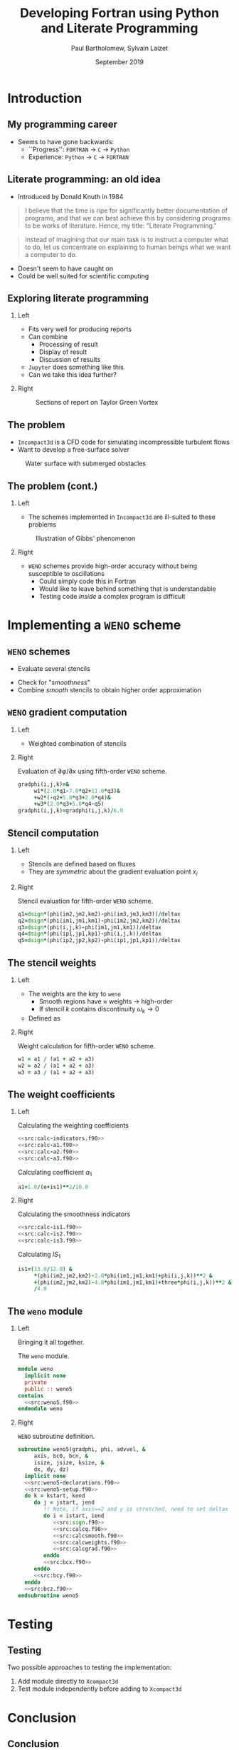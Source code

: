 #+TITLE: Developing Fortran using Python and Literate Programming
#+AUTHOR: Paul Bartholomew, Sylvain Laizet
#+DATE: September 2019

#+OPTIONS: toc:t
#+OPTIONS: H:2

#+STARTUP: beamer
#+LATEX_CLASS: beamer

#+LATEX_HEADER: \usecolortheme{Imperial}
#+LATEX_HEADER: \usepackage{booktabs}
#+LATEX_HEADER: \usepackage{caption}
#+LATEX_HEADER: \usepackage{subcaption}
#+LATEX_HEADER: \usepackage{amsfonts}
#+LATEX_HEADER: \usepackage{epstopdf}
#+LATEX_HEADER: \usepackage{multimedia}

# Use UK date format
#+LATEX_HEADER: \usepackage{datetime}
#+LATEX_HEADER: \let\dateUKenglish\relax
#+LATEX_HEADER: \newdateformat{dateUKenglish}{\THEDAY~\monthname[\THEMONTH] \THEYEAR}

# Imperial College Logo, not to be changed!
#+LATEX_HEADER: \institute{\includegraphics[height=0.7cm]{Imperial_1_Pantone_solid.eps}}

# # To repeat TOC at each section
# #+LATEX_HEADER: \AtBeginSection[]{\begin{frame}<beamer>\frametitle{\insertsection}\tableofcontents[currentsection]\end{frame}}

* Introduction

** My programming career

- Seems to have gone backwards:
  - ``Progress'': =FORTRAN= -> =C= -> =Python=
  - Experience: =Python= -> =C= -> =FORTRAN=

** Literate programming: an old idea

- Introduced by Donald Knuth in 1984
#+begin_quote
I believe that the time is ripe for significantly better documentation of programs, and that we can
best achieve this by considering programs to be works of literature.
Hence, my title: "Literate Programming."
#+end_quote
#+begin_quote
Instead of imagining that our main task is to instruct a computer what to do, let us concentrate on
explaining to human beings what we want a computer to do.
#+end_quote
- Doesn't seem to have caught on
- Could be well suited for scientific computing

** Exploring literate programming

*** Left
:PROPERTIES:
:BEAMER_COL: 0.5
:END:

- Fits very well for producing reports
- Can combine
  - Processing of result
  - Display of result
  - Discussion of results
- =Jupyter= does something like this
- Can we take this idea further?

*** Right
:PROPERTIES:
:BEAMER_COL: 0.5
:END:

#+CAPTION: Sections of report on Taylor Green Vortex
#+ATTR_LATEX: :width \columnwidth
[[./figures/tgv-literate.png]]

** The problem

- =Incompact3d= is a CFD code for simulating incompressible turbulent flows
- Want to develop a free-surface solver

#+CAPTION: Water surface with submerged obstacles
#+ATTR_LATEX: :width 0.575 \textwidth
[[./figures/mcsherry-freesurface.png]]

** The problem (cont.)

*** Left
:PROPERTIES:
:BEAMER_COL: 0.5
:END:

- The schemes implemented in =Incompact3d= are ill-suited to these problems

#+CAPTION: Illustration of Gibbs' phenomenon
#+ATTR_LATEX: :width \columnwidth
[[./figures/gibbs-phenomenon.png]]

*** Right
:PROPERTIES:
:BEAMER_COL: 0.5
:END:

- =WENO= schemes provide high-order accuracy without being susceptible to oscillations
  - Could simply code this in Fortran
  - Would like to leave behind something that is understandable
  - Testing code /inside/ a complex program is difficult

* Implementing a =WENO= scheme

** ~WENO~ schemes

- Evaluate several stencils

#+ATTR_LATEX: :width 0.6\textwidth
[[./figures/weno-stencil.png]]

- Check for "/smoothness/"
- Combine /smooth/ stencils to obtain higher order approximation

** ~WENO~ gradient computation

*** Left
:PROPERTIES:
:BEAMER_COL: 0.5
:END:

- Weighted combination of stencils
\begin{equation*}
  \begin{split}
    \left.\frac{\partial\phi}{\partial x}\right|_i &=
    \begin{cases}
      \left.\frac{\partial\phi}{\partial x}\right|^-_i & u > 0 \\
      \left.\frac{\partial\phi}{\partial x}\right|^+_i & u < 0
    \end{cases} \\
    \left.\frac{\partial\phi}{\partial x}\right|^{\pm}_i &= \left[ \omega_1 \left( 2 q^{\pm}_1 + 7
        q^{\pm}_2 + 11 q^{\pm}_3 \right) \right.  \\
    & + \omega_2 \left( -q^{\pm}_2 + 5q^{\pm}_3 + 2q^{\pm}_4 \right) \\
    & \left.+ \omega_3 \left( 2q^{\pm}_3 + 5q^{\pm}_4 - q^{\pm}_5 \right) \right] / 6
  \end{split}
\end{equation*}

*** Right
:PROPERTIES:
:BEAMER_COL: 0.5
:END:

#+CAPTION: Evaluation of \partial\phi/\partial{}x using fifth-order =WENO= scheme.
#+NAME: src:calcgrad.f90
#+begin_src f90
  gradphi(i,j,k)=&
       w1*(2.0*q1-7.0*q2+11.0*q3)&
       +w2*(-q2+5.0*q3+2.0*q4)&
       +w3*(2.0*q3+5.0*q4-q5)
  gradphi(i,j,k)=gradphi(i,j,k)/6.0
#+end_src

** Stencil computation

*** Left
:PROPERTIES:
:BEAMER_COL: 0.6
:END:

- Stencils are defined based on fluxes
\begin{equation*}
  \begin{split}
    q^{\pm}_1 = \frac{\phi_{i-2} - \phi_{i-3}}{\Delta x},&\ 
    q^{\pm}_2 = \frac{\phi_{i-1} - \phi_{i-2}}{\Delta x}, \\
    q^{\pm}_3 = \frac{\phi_i - \phi_{i-1}}{\Delta x},&\
    q^{\pm}_4 = \frac{\phi_{i+1} - \phi_i}{\Delta x}, \\
    q^{\pm}_5 =& \frac{\phi_{i+2} - \phi_{i+1}}{\Delta x},
  \end{split}
\end{equation*}

- They are /symmetric/ about the gradient evaluation point $x_i$

*** Right
:PROPERTIES:
:BEAMER_COL: 0.4
:END:

#+CAPTION: Stencil evaluation for fifth-order =WENO= scheme.
#+NAME: src:calcq.f90
#+begin_src f90
  q1=dsign*(phi(im2,jm2,km2)-phi(im3,jm3,km3))/deltax
  q2=dsign*(phi(im1,jm1,km1)-phi(im2,jm2,km2))/deltax
  q3=dsign*(phi(i,j,k)-phi(im1,jm1,km1))/deltax
  q4=dsign*(phi(ip1,jp1,kp1)-phi(i,j,k))/deltax
  q5=dsign*(phi(ip2,jp2,kp2)-phi(ip1,jp1,kp1))/deltax
#+end_src

** The stencil weights

*** Left
:PROPERTIES:
:BEAMER_COL: 0.5
:END:

- The weights are the key to =weno=
  - Smooth regions have $\approx$ weights $\rightarrow$ high-order
  - If stencil $k$ contains discontinuity $\omega_{k}\rightarrow0$
- Defined as
\begin{equation*}
  \omega_k = \frac{\alpha_k}{\sum_l \alpha_l}
\end{equation*}
# - *N.B.* \sum_{k}\omega_{k}=1

*** Right
:PROPERTIES:
:BEAMER_COL: 0.5
:END:

#+CAPTION: Weight calculation for fifth-order =WENO= scheme.
#+NAME: src:calcweights.f90
#+begin_src f90
  w1 = a1 / (a1 + a2 + a3)
  w2 = a2 / (a1 + a2 + a3)
  w3 = a3 / (a1 + a2 + a3)
#+end_src

** The weight coefficients

*** Left
:PROPERTIES:
:BEAMER_COL: 0.5
:END:

\begin{equation*}
  \alpha_k = \frac{C_k}{{\left( IS_k + \varepsilon \right)}^2}
\end{equation*}

#+CAPTION: Calculating the weighting coefficients
#+begin_src f90 :noweb no-export
  <<src:calc-indicators.f90>>
  <<src:calc-a1.f90>>
  <<src:calc-a2.f90>>
  <<src:calc-a3.f90>>
#+end_src

#+CAPTION: Calculating coefficient $\alpha_1$
#+NAME: src:calc-a1.f90
#+begin_src f90
  a1=1.0/(e+is1)**2/10.0
#+end_src
#+NAME: src:calc-a2.f90
#+begin_src f90 :exports none
  a2=6.0/(e+is2)**2/10.0
#+end_src
#+NAME: src:calc-a3.f90
#+begin_src f90 :exports none
  a3=3.0/(e+is3)**2/10.0
#+end_src

*** Right
:PROPERTIES:
:BEAMER_COL: 0.5
:END:

#+CAPTION: Calculating the smoothness indicators
#+NAME: src:calc-indicators.f90
#+begin_src f90 :noweb no-export
  <<src:calc-is1.f90>>
  <<src:calc-is2.f90>>
  <<src:calc-is3.f90>>
#+end_src

#+CAPTION: Calculating $IS_1$
#+NAME: calc-is1.f90
#+begin_src f90
  is1=(13.0/12.0) &
       ,*(phi(im2,jm2,km2)-2.0*phi(im1,jm1,km1)+phi(i,j,k))**2 &
       +(phi(im2,jm2,km2)-4.0*phi(im1,jm1,km1)+three*phi(i,j,k))**2 &
       /4.0
#+end_src
#+NAME: calc-is2.f90
#+begin_src f90 :exports none
  is2=(13.0/12.0)*(phi(im1,jm1,km1)-2.0*phi(i,j,k)+phi(ip1,jp1,kp1))**2&
       +(phi(im1,jm1,km1)-phi(ip1,jp1,kp1))**2/4.0
#+end_src
#+NAME: calc-is3.f90
#+begin_src f90 :exports none
  is3=(13.0/12.0)*(phi(i,j,k)-2.0*phi(ip1,jp1,kp1)+phi(ip2,jp2,kp2))**2&
       +(3.0*phi(i,j,k)-4.0*phi(ip1,jp1,kp1)+phi(ip2,jp2,kp2))**2/4.0
#+end_src

** The =weno= module

*** Left
:PROPERTIES:
:BEAMER_COL: 0.5
:END:

Bringing it all together.

#+CAPTION: The ~weno~ module.
#+NAME: src:weno.f90
#+begin_src f90 :noweb no-export :tangle weno.f90
  module weno
    implicit none
    private
    public :: weno5
  contains
    <<src:weno5.f90>>
  endmodule weno
#+end_src

*** Right
:PROPERTIES:
:BEAMER_COL: 0.5
:END:

#+CAPTION: =WENO= subroutine definition.
#+NAME: src:weno5.f90
#+begin_src f90 :noweb no-export
  subroutine weno5(gradphi, phi, advvel, &
       axis, bc0, bcn, &
       isize, jsize, ksize, &
       dx, dy, dz)
    implicit none
    <<src:weno5-declarations.f90>>
    <<src:weno5-setup.f90>>
    do k = kstart, kend
       do j = jstart, jend
          !! Note, if axis==2 and y is stretched, need to set deltax here
          do i = istart, iend
             <<src:sign.f90>>
             <<src:calcq.f90>>
             <<src:calcsmooth.f90>>
             <<src:calcweights.f90>>
             <<src:calcgrad.f90>>
          enddo
          <<src:bcx.f90>>
       enddo
       <<src:bcy.f90>>
    enddo
    <<src:bcz.f90>>
  endsubroutine weno5
#+end_src

* Testing

** Testing

Two possible approaches to testing the implementation:
1) Add module directly to =Xcompact3d=
2) Test module independently before adding to =Xcompact3d=

* Conclusion

** Conclusion

